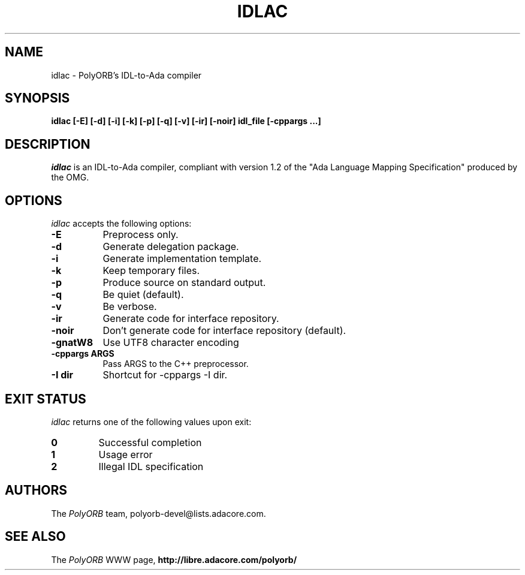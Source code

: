 .TH IDLAC 1 "March 23, 2005" "PolyORB team" "PolyORB documentation"

.SH NAME
idlac \- PolyORB's IDL-to-Ada compiler

.SH SYNOPSIS
.B idlac [-E] [-d] [-i] [-k] [-p] [-q] [-v] [-ir] [-noir] idl_file [-cppargs ...]

.SH DESCRIPTION
\fIidlac\fP is an IDL-to-Ada compiler, compliant with version 1.2 of the "Ada Language Mapping Specification" produced by the OMG.

.SH OPTIONS
.l
\fIidlac\fP accepts the following options:

.TP 8
.B  \-E
Preprocess only.
.TP 8
.B  \-d
Generate delegation package.
.TP 8
.B  \-i
Generate implementation template.
.TP 8
.B  \-k
Keep temporary files.
.TP 8
.B  \-p
Produce source on standard output.
.TP 8
.B  \-q
Be quiet (default).
.TP 8
.B  \-v
Be verbose.
.TP 8
.B \-ir
Generate code for interface repository.
.TP 8
.B \-noir
Don't generate code for interface repository (default).
.TP 8
.B \-gnatW8
Use UTF8 character encoding
.TP 8
.B \-cppargs ARGS
Pass ARGS to the C++ preprocessor.
.TP 8
.B \-I dir
Shortcut for -cppargs -I dir.

.SH EXIT STATUS
\fIidlac\fP returns one of the following values upon exit:
.TP
.B 0
Successful completion
.TP
.B 1
Usage error
.TP
.B 2
Illegal IDL specification


.SH AUTHORS
The \fIPolyORB\fP team, polyorb-devel@lists.adacore.com.

.SH SEE ALSO
.br
The \fIPolyORB\fP WWW page,
.B
http://libre.adacore.com/polyorb/
.b
